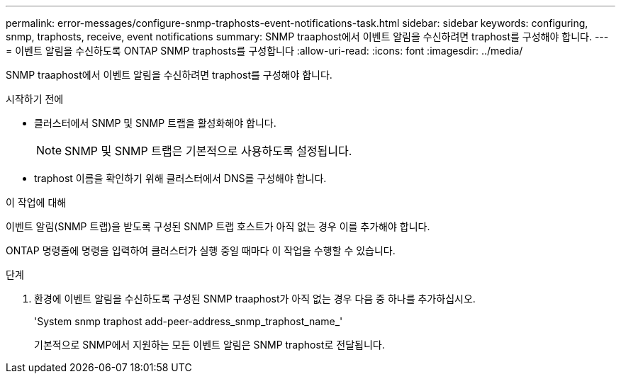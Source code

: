 ---
permalink: error-messages/configure-snmp-traphosts-event-notifications-task.html 
sidebar: sidebar 
keywords: configuring, snmp, traphosts, receive, event notifications 
summary: SNMP traaphost에서 이벤트 알림을 수신하려면 traphost를 구성해야 합니다. 
---
= 이벤트 알림을 수신하도록 ONTAP SNMP traphosts를 구성합니다
:allow-uri-read: 
:icons: font
:imagesdir: ../media/


[role="lead"]
SNMP traaphost에서 이벤트 알림을 수신하려면 traphost를 구성해야 합니다.

.시작하기 전에
* 클러스터에서 SNMP 및 SNMP 트랩을 활성화해야 합니다.
+
[NOTE]
====
SNMP 및 SNMP 트랩은 기본적으로 사용하도록 설정됩니다.

====
* traphost 이름을 확인하기 위해 클러스터에서 DNS를 구성해야 합니다.


.이 작업에 대해
이벤트 알림(SNMP 트랩)을 받도록 구성된 SNMP 트랩 호스트가 아직 없는 경우 이를 추가해야 합니다.

ONTAP 명령줄에 명령을 입력하여 클러스터가 실행 중일 때마다 이 작업을 수행할 수 있습니다.

.단계
. 환경에 이벤트 알림을 수신하도록 구성된 SNMP traaphost가 아직 없는 경우 다음 중 하나를 추가하십시오.
+
'System snmp traphost add-peer-address_snmp_traphost_name_'

+
기본적으로 SNMP에서 지원하는 모든 이벤트 알림은 SNMP traphost로 전달됩니다.


